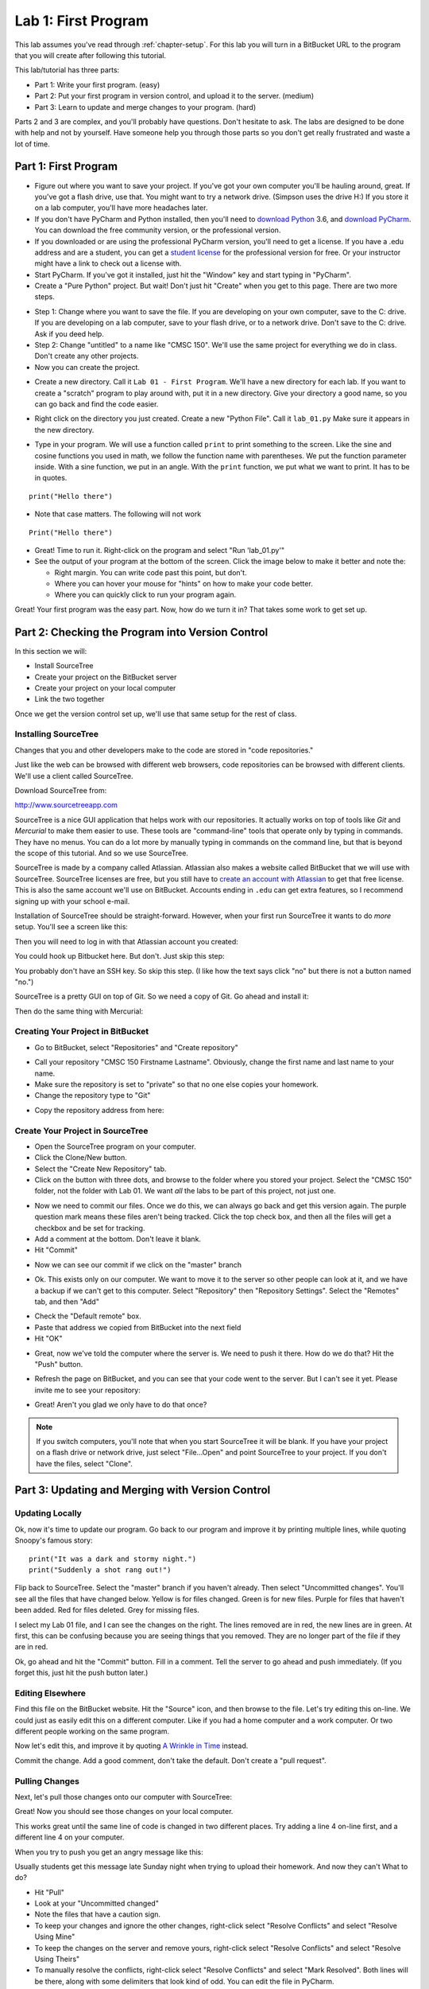 .. _lab-01:

Lab 1: First Program
====================

This lab assumes you've read through :ref:`chapter-setup`.
For this lab you will turn in a BitBucket URL to the program that
you will create after following this tutorial.

This lab/tutorial has three parts:

* Part 1: Write your first program. (easy)
* Part 2: Put your first program in version control, and upload it to the
  server. (medium)
* Part 3: Learn to update and merge changes to your program. (hard)

Parts 2 and 3 are complex, and you'll probably have questions. Don't hesitate
to ask. The labs are designed to be done with help and not by yourself. Have
someone help you through those parts so you don't get really frustrated and
waste a lot of time.

Part 1: First Program
---------------------

* Figure out where you want to save your project. If
  you've got your own computer you'll be hauling around, great. If you've got
  a flash drive, use that. You might want to try a network drive. (Simpson uses
  the drive H:) If you store it on a lab computer, you'll have more headaches
  later.
* If you don't have PyCharm and Python installed, then you'll need
  to `download Python`_ 3.6, and `download PyCharm`_. You can download the free
  community version, or the professional version.
* If you downloaded or are using the professional PyCharm version, you'll need
  to get a license. If you have a .edu address
  and are a student, you can get a `student license`_ for the professional version for free.
  Or your instructor might have a link to check out a license with.
* Start PyCharm. If you've got it installed, just hit the "Window" key and
  start typing in "PyCharm".
* Create a "Pure Python" project. But wait! Don't just hit "Create" when you get
  to this page. There are two more steps.

.. image:: untitled_pycharm.png

* Step 1: Change where you want to save the file. If you are developing on your own
  computer, save to the C: drive. If you are developing on a lab computer, save
  to your flash drive, or to a network drive. Don't save to the C: drive.
  Ask if you deed help.
* Step 2: Change "untitled" to a name like "CMSC 150". We'll
  use the same project for everything we do in class. Don't create any other
  projects.
* Now you can create the project.

.. image:: titled_new_project.png

* Create a new directory. Call it ``Lab 01 - First Program``. We'll have a new
  directory for each lab. If you want to create a "scratch" program to play
  around with, put it in a new directory. Give your directory a good name,
  so you can go back and find the code easier.

.. _download Python: https://www.python.org/downloads/
.. _download PyCharm: https://www.jetbrains.com/pycharm/download/#section=windows
.. _student license: https://www.jetbrains.com/student/

.. image:: new_directory.png
	:width: 150px

* Right click on the directory you just created.
  Create a new "Python File". Call it ``lab_01.py`` Make sure it appears in the
  new directory.

.. image:: new_python_file.png
	:width: 450px

* Type in your program. We will use a function called ``print`` to print
  something to the screen. Like the sine and cosine functions you used in
  math, we follow the function name with parentheses. We put the
  function parameter inside. With a sine function, we put in an angle. With
  the ``print`` function, we put what we want to print. It has to be in quotes.

::

    print("Hello there")

* Note that case matters. The following will not work

::

	Print("Hello there")

* Great! Time to run it.
  Right-click on the program and select "Run 'lab_01.py'"
* See the output of your program at the bottom of the screen. Click the image
  below to make it better and note the:

  * Right margin. You can write code past this point, but don't.
  * Where you can hover your mouse for "hints" on how to make your code better.
  * Where you can quickly click to run your program again.

.. image:: pycharm_window.png


Great! Your first program was the easy part. Now, how do we turn it in? That
takes some work to get set up.

Part 2: Checking the Program into Version Control
-------------------------------------------------

In this section we will:

* Install SourceTree
* Create your project on the BitBucket server
* Create your project on your local computer
* Link the two together

Once we get the version control set up, we'll use that same setup for the
rest of class.

Installing SourceTree
^^^^^^^^^^^^^^^^^^^^^

Changes that you and other developers make to the code are stored in "code
repositories."

Just like the web can be browsed with different web browsers, code repositories
can be browsed with different clients. We'll use a client called SourceTree.

Download SourceTree from:

http://www.sourcetreeapp.com

SourceTree is a nice GUI application that helps work with our repositories.
It actually works on top of tools like *Git* and *Mercurial* to make them easier
to use. These tools are "command-line" tools that operate only by typing in
commands. They have no menus.
You can do a lot more by manually typing in commands on the command line,
but that is beyond the scope of this tutorial. And so we use SourceTree.

SourceTree is made by a company called Atlassian. Atlassian also makes a
website called BitBucket that we will use with SourceTree.
SourceTree licenses are free, but you still have to
`create an account with Atlassian`_ to get that free license. This is
also the same account we'll use on BitBucket.
Accounts ending in ``.edu``
can get extra features, so I recommend signing up with your school e-mail.

Installation of SourceTree should be straight-forward. However, when your first
run SourceTree it wants to do *more* setup. You'll see a screen like this:

.. image:: source_tree_setup_1.png
    :width: 400px

Then you will need to log in with that Atlassian account you created:

.. image:: source_tree_setup_2.png
    :width: 400px

You could hook up Bitbucket here. But don't. Just skip this step:

.. image:: source_tree_setup_3.png
    :width: 400px

You probably don't have an SSH key. So skip this step. (I like how the text says
click "no" but there is not a button named "no.")

.. image:: source_tree_setup_4.png
    :width: 350px

SourceTree is a pretty GUI on top of Git. So we need a copy of Git. Go ahead
and install it:

.. image:: source_tree_setup_5.png
    :width: 350px

Then do the same thing with Mercurial:

.. image:: source_tree_setup_6.png
    :width: 350px

Creating Your Project in BitBucket
^^^^^^^^^^^^^^^^^^^^^^^^^^^^^^^^^^

* Go to BitBucket, select "Repositories" and "Create repository"

.. image:: new_bitbucket_repository.png

* Call your repository "CMSC 150 Firstname Lastname". Obviously, change the
  first name and last name to your name.
* Make sure the repository is set to "private" so that no one else copies your
  homework.
* Change the repository type to "Git"

.. image:: create_repository2.png

* Copy the repository address from here:

.. image:: get_repository_address.png

Create Your Project in SourceTree
^^^^^^^^^^^^^^^^^^^^^^^^^^^^^^^^^

* Open the SourceTree program on your computer.
* Click the Clone/New button.
* Select the "Create New Repository" tab.
* Click on the button with three dots, and browse to the folder where you
  stored your project. Select the "CMSC 150" folder, not the folder with
  Lab 01. We want *all* the labs to be part of this project, not just one.

.. image:: create_repository.png

* Now we need to commit our files. Once we do this, we can always go back and
  get this version again. The purple question mark means these files aren't
  being tracked. Click the top check box, and then all the files will get a
  checkbox and be set for tracking.
* Add a comment at the bottom. Don't leave it blank.
* Hit "Commit"

.. image:: first_commit.png

* Now we can see our commit if we click on the "master" branch

.. image:: look_at_first_commit.png

* Ok. This exists only on our computer. We want to move it to the server so
  other people can look at it, and we have a backup if we can't get to this
  computer. Select "Repository" then "Repository Settings". Select the "Remotes"
  tab, and then "Add"

.. image:: add_remote_1.png

* Check the "Default remote" box.
* Paste that address we copied from BitBucket into the next field
* Hit "OK"

.. image:: add_remote_2.png

* Great, now we've told the computer where the server is. We need to push it
  there. How do we do that? Hit the "Push" button.

.. image:: push.png

* Refresh the page on BitBucket, and you can see that your code went to the
  server. But I can't see it yet. Please invite me to see your repository:

.. image:: invite.png

* Great! Aren't you glad we only have to do that once?

.. note::
   If you switch computers, you'll note that when you start SourceTree it will
   be blank. If you have your project on a flash drive or network drive,
   just select "File...Open" and point SourceTree to your project. If you
   don't have the files, select "Clone".

Part 3: Updating and Merging with Version Control
-------------------------------------------------

Updating Locally
^^^^^^^^^^^^^^^^

Ok, now it's time to update our program. Go back to our program and improve
it by printing multiple lines, while quoting Snoopy's famous story:

::

	print("It was a dark and stormy night.")
	print("Suddenly a shot rang out!")

Flip back to SourceTree. Select the "master" branch if you haven't already. Then
select "Uncommitted changes". You'll see all the files that have changed below.
Yellow is for files changed. Green is for new files. Purple for files that haven't
been added. Red for files deleted. Grey for missing files.

I select my Lab 01 file, and I can see the changes on the right. The lines
removed are in red, the new lines are in green. At first, this can be confusing
because you are seeing things that you removed. They are no longer part of the
file if they are in red.

.. image:: change.png

Ok, go ahead and hit the "Commit" button. Fill in a comment. Tell the server
to go ahead and push immediately. (If you forget this, just hit the push
button later.)

.. image:: commit.png

Editing Elsewhere
^^^^^^^^^^^^^^^^^
Find this file on the BitBucket website. Hit the "Source" icon, and then
browse to the file. Let's try editing this on-line. We could just as easily
edit this on a different computer. Like if you had a home computer and a
work computer. Or two different people working on the same program.

.. image:: edit_online_1.png

Now let's edit this, and improve it by quoting
`A Wrinkle in Time <https://en.wikipedia.org/wiki/A_Wrinkle_in_Time>`_ instead.

.. image:: edit_online_2.png

Commit the change. Add a good comment, don't take the default. Don't create
a "pull request".

Pulling Changes
^^^^^^^^^^^^^^^

Next, let's pull those changes onto our computer with SourceTree:

.. image:: pull.png

Great! Now you should see those changes on your local computer.

This works great until the same line of code is changed in two different places.
Try adding a line 4 on-line first, and a different line 4 on your computer.

When you try to push you get an angry message like this:

.. image:: failed_push.png

Usually students get this message late Sunday night when trying to upload their
homework. And now they can't What to do?

* Hit "Pull"
* Look at your "Uncommitted changed"
* Note the files that have a caution sign.
* To keep your changes and ignore the other changes, right-click select "Resolve
  Conflicts" and select "Resolve Using Mine"
* To keep the changes on the server and remove yours, right-click select
  "Resolve Conflicts" and select "Resolve Using Theirs"
* To manually resolve the conflicts, right-click select "Resolve Conflicts"
  and select "Mark Resolved". Both lines will be there, along with some
  delimiters that look kind of odd. You can edit the file in PyCharm.

.. image:: conflict.png

* After that, select "Commit" so that you commit your merge. (Easy to forget
  this step.)
* Then you can push to the server.

Go ahead and try this out. I'll look for it on-line when I'm grading. It should
look like this:

.. image:: see_merge_online.png

Make the Lab Yours
------------------

Ok, now it is time to make this lab yours. Write program that consists of
several print statements. Try these features out:

::

	print("You can print a statement surrounded by double quotes.")
	print('You can print a statement surrounded by single quotes.')

	print("If you want to print a double quote, you can by prepending it with")
	print("a slash. \"That's great!\" he said.")

	print("If you want to print a backslash, you can by prepending it with")
	print("a slash. So this \\ prints one backslash, and this \\\\ does two.")

	print("You can print a blank line with a empty print statement.")
	print()

	print("You can use a backlash n to print a new line. These\nare\non\nnew\nlines.")

Now make your *own* program. Don't just copy mine. Commit it. Push it. Copy
the URL from BitBucket. You'll click on the buttons and copy the URL as shown
below:


.. image:: copy_url.png
  :width: 400px

Before turning in your program, double check:

* Did you remove the sample prints shown above, and make up your own print
  statements? At least four lines?
* Did you invite your instructor to the repository?
* Did you use proper spelling, capitalization, and grammar in the text that
  you printed to the screen?
* Hover over the PyCharm "hints" that are on the right side of your editor to
  see if there are suggestions on how to make your code better.

Copy the URL and turn it in via Scholar and you are done!


.. _BitBucket: https://bitbucket.org/
.. _SourceTree: https://www.sourcetreeapp.com/
.. _create an account with Atlassian: https://id.atlassian.com/signup?application=mac&continue=https%3A%2F%2Fmy.atlassian.com%2Fproducts%2Findex

